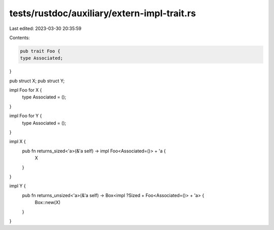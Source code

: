 tests/rustdoc/auxiliary/extern-impl-trait.rs
============================================

Last edited: 2023-03-30 20:35:59

Contents:

.. code-block:: rs

    pub trait Foo {
    type Associated;
}

pub struct X;
pub struct Y;


impl Foo for X {
    type Associated = ();
}

impl Foo for Y {
    type Associated = ();
}

impl X {
    pub fn returns_sized<'a>(&'a self) -> impl Foo<Associated=()> + 'a {
        X
    }
}

impl Y {
    pub fn returns_unsized<'a>(&'a self) -> Box<impl ?Sized + Foo<Associated=()> + 'a> {
        Box::new(X)
    }
}


